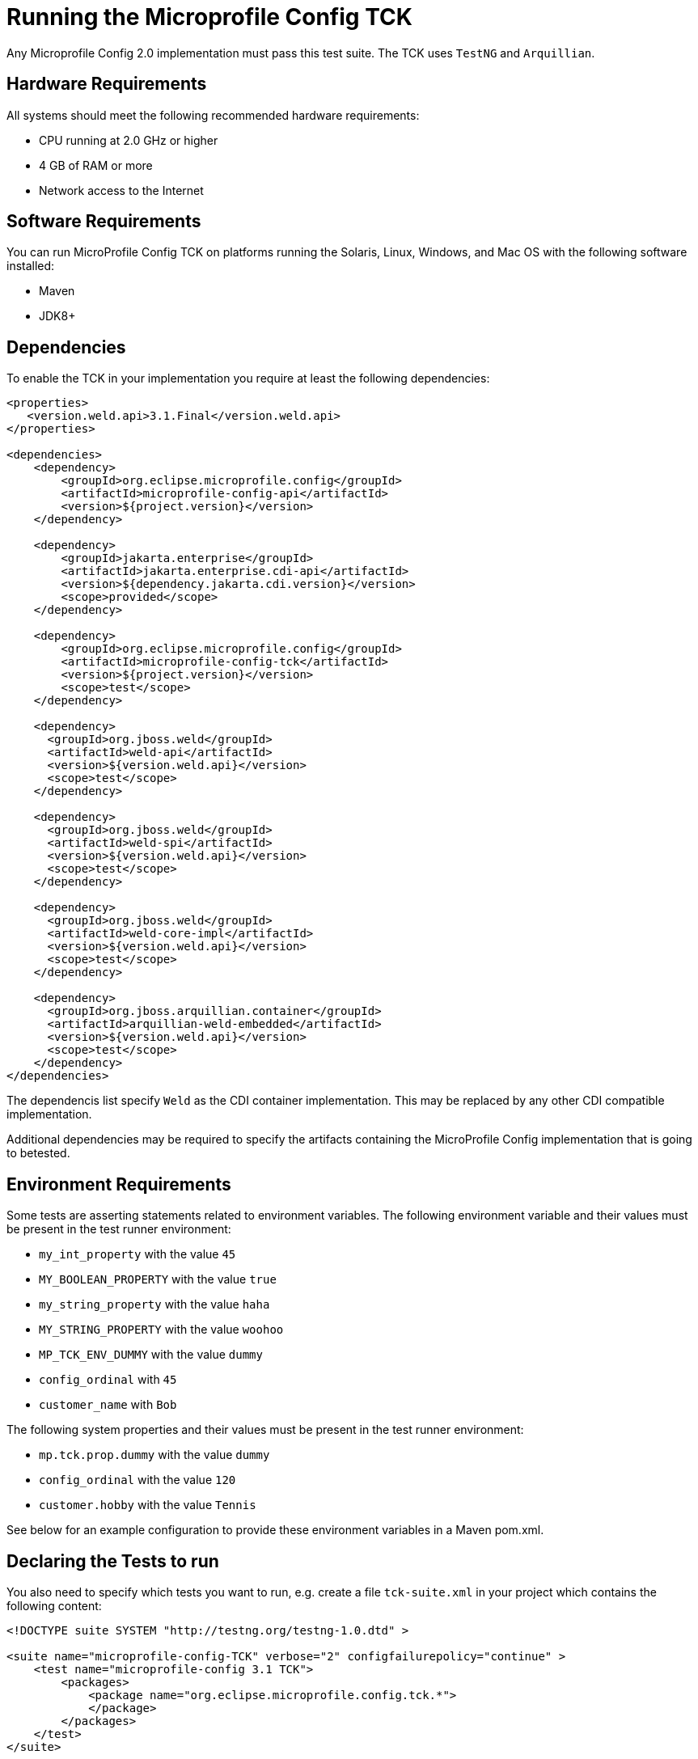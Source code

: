 //
// Copyright (c) 2016-2017 Contributors to the Eclipse Foundation
//
// Licensed under the Apache License, Version 2.0 (the "License");
// you may not use this file except in compliance with the License.
// You may obtain a copy of the License at
//
//     http://www.apache.org/licenses/LICENSE-2.0
//
// Unless required by applicable law or agreed to in writing, software
// distributed under the License is distributed on an "AS IS" BASIS,
// WITHOUT WARRANTIES OR CONDITIONS OF ANY KIND, either express or implied.
// See the License for the specific language governing permissions and
// limitations under the License.
//

= Running the Microprofile Config TCK

Any Microprofile Config 2.0 implementation must pass this test suite. The TCK uses `TestNG` and `Arquillian`.

== Hardware Requirements

All systems should meet the following recommended hardware requirements:

    * CPU running at 2.0 GHz or higher
    * 4 GB of RAM or more
    * Network access to the Internet

== Software Requirements

You can run MicroProfile Config TCK on platforms running the Solaris, Linux, Windows, and Mac OS with the following software installed:

    * Maven
    * JDK8+

== Dependencies

To enable the TCK in your implementation you require at least the following dependencies:

[source, xml]
----
<properties>
   <version.weld.api>3.1.Final</version.weld.api>
</properties>

<dependencies>
    <dependency>
        <groupId>org.eclipse.microprofile.config</groupId>
        <artifactId>microprofile-config-api</artifactId>
        <version>${project.version}</version>
    </dependency>

    <dependency>
        <groupId>jakarta.enterprise</groupId>
        <artifactId>jakarta.enterprise.cdi-api</artifactId>
        <version>${dependency.jakarta.cdi.version}</version>
        <scope>provided</scope>
    </dependency>

    <dependency>
        <groupId>org.eclipse.microprofile.config</groupId>
        <artifactId>microprofile-config-tck</artifactId>
        <version>${project.version}</version>
        <scope>test</scope>
    </dependency>

    <dependency>
      <groupId>org.jboss.weld</groupId>
      <artifactId>weld-api</artifactId>
      <version>${version.weld.api}</version>
      <scope>test</scope>
    </dependency>

    <dependency>
      <groupId>org.jboss.weld</groupId>
      <artifactId>weld-spi</artifactId>
      <version>${version.weld.api}</version>
      <scope>test</scope>
    </dependency>

    <dependency>
      <groupId>org.jboss.weld</groupId>
      <artifactId>weld-core-impl</artifactId>
      <version>${version.weld.api}</version>
      <scope>test</scope>
    </dependency>

    <dependency>
      <groupId>org.jboss.arquillian.container</groupId>
      <artifactId>arquillian-weld-embedded</artifactId>
      <version>${version.weld.api}</version>
      <scope>test</scope>
    </dependency>
</dependencies>
----

The dependencis list specify `Weld` as the CDI container implementation. This may be replaced by any other CDI
compatible implementation.

Additional dependencies may be required to specify the artifacts containing the MicroProfile Config implementation that
is going to betested.

== Environment Requirements

Some tests are asserting statements related to environment variables.
The following environment variable and their values must be present in the test runner environment:

* `my_int_property` with the value `45`
* `MY_BOOLEAN_PROPERTY` with the value `true`
* `my_string_property` with the value `haha`
* `MY_STRING_PROPERTY` with the value `woohoo`
* `MP_TCK_ENV_DUMMY` with the value `dummy`
* `config_ordinal` with `45`
* `customer_name` with `Bob`

The following system properties and their values must be present in the test runner environment:

* `mp.tck.prop.dummy` with the value `dummy`
* `config_ordinal` with the value `120`
* `customer.hobby` with the value `Tennis`

See below for an example configuration to provide these environment variables in a Maven pom.xml.

== Declaring the Tests to run

You also need to specify which tests you want to run, e.g. create a file `tck-suite.xml` in your project which contains
the following content:
[source, xml]
----
<!DOCTYPE suite SYSTEM "http://testng.org/testng-1.0.dtd" >

<suite name="microprofile-config-TCK" verbose="2" configfailurepolicy="continue" >
    <test name="microprofile-config 3.1 TCK">
        <packages>
            <package name="org.eclipse.microprofile.config.tck.*">
            </package>
        </packages>
    </test>
</suite>
----

== Configuration in Apache Maven pom.xml

If you use Apache Maven then the tests are run via the `maven-surefire-plugin`
[source, xml]
----
<build>
    <plugins>
        <plugin>
            <groupId>org.apache.maven.plugins</groupId>
            <artifactId>maven-surefire-plugin</artifactId>
            <version>2.22.2</version>
            <configuration>
                <suiteXmlFiles>
                    <suiteXmlFile>tck-suite.xml</suiteXmlFile>
                </suiteXmlFiles>
                <!-- These env variables are required for org.eclipse.configjsr.CDIPropertyNameMatchingTest -->
                <environmentVariables>
                    <MP_TCK_ENV_DUMMY>dummy</MP_TCK_ENV_DUMMY>
                    <my_int_property>45</my_int_property>
                    <MY_BOOLEAN_PROPERTY>true</MY_BOOLEAN_PROPERTY>
                    <my_string_property>haha</my_string_property>
                    <MY_STRING_PROPERTY>woohoo</MY_STRING_PROPERTY>
                    <config_ordinal>45</config_ordinal>
                    <customer_name>Bob</customer_name>
                </environmentVariables>
                <systemProperties>
                    <mp.tck.prop.dummy>dummy</mp.tck.prop.dummy>
                    <customer.hobby>Tennis</customer.hobby>
                    <config_ordinal>120</config_ordinal>
                </systemProperties>
            </configuration>
        </plugin>
    </plugins>
</build>
----

== Using Surefire

If you don't want to use a tck-suite.xml file, you can also just use in line surefire configuration

[source, xml]
----
<plugin>
    <groupId>org.apache.maven.plugins</groupId>
    <artifactId>maven-surefire-plugin</artifactId>
    <configuration>
        <dependenciesToScan>
            <dependency>org.eclipse.microprofile.config:microprofile-config-tck</dependency>
        </dependenciesToScan>
    </configuration>
</plugin>
----

== Deploying additional Implementation Artifacts

If your implementation needs additional Artifacts in the test Deployments then you have to add them via an `Arquillian
Extension` as shown here:

- https://github.com/apache/geronimo-config/blob/trunk/impl/src/test/java/org/apache/geronimo/config/test/GeronimoConfigExtension.java[Arquillian Extension to register archive appending]
- https://github.com/apache/geronimo-config/blob/trunk/impl/src/test/java/org/apache/geronimo/config/test/GeronimoConfigArchiveProcessor.java[Arquillian Extension that appends to the archive]
- https://github.com/apache/geronimo-config/blob/trunk/impl/src/test/resources/META-INF/services/org.jboss.arquillian.core.spi.LoadableExtension[Arquillian Loadable Extension service provider]

== Example Implementation Using the TCK
An example of how an implementation might go about integrating the Microprofile-Config TCK into a build
can be found in the https://github.com/apache/geronimo-config[Apache Geronimo Project].
